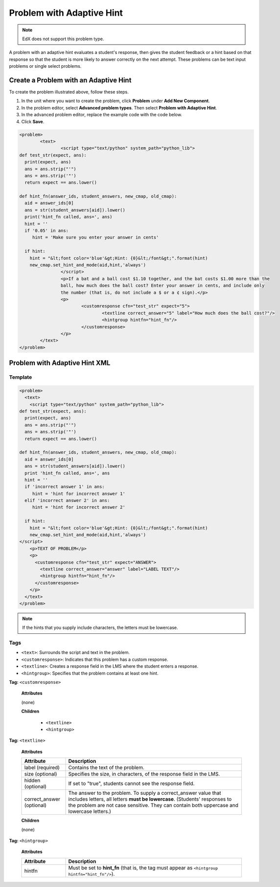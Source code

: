 .. _Problem with Adaptive Hint:

################################
Problem with Adaptive Hint
################################

.. note:: EdX does not support this problem type.

A problem with an adaptive hint evaluates a student's response, then gives the
student feedback or a hint based on that response so that the student is more
likely to answer correctly on the next attempt. These problems can be text
input problems or single select problems.

.. image:: ../images/ProblemWithAdaptiveHintExample.png
 :alt: Image of a problem with an adaptive hint

******************************************
Create a Problem with an Adaptive Hint
******************************************

To create the problem illustrated above, follow these steps.

#. In the unit where you want to create the problem, click **Problem**
   under **Add New Component**.
#. In the problem editor, select **Advanced problem types**. Then select
   **Problem with Adaptive Hint**.
#. In the advanced problem editor, replace the example code with the code below.
#. Click **Save**.

.. code-block:: xml

	<problem>
		<text>
			<script type="text/python" system_path="python_lib">
	def test_str(expect, ans):
	  print(expect, ans)
	  ans = ans.strip("'")
	  ans = ans.strip('"')
	  return expect == ans.lower()

	def hint_fn(answer_ids, student_answers, new_cmap, old_cmap):
	  aid = answer_ids[0]
	  ans = str(student_answers[aid]).lower()
	  print('hint_fn called, ans=', ans)
	  hint = ''
	  if '0.05' in ans:
	     hint = 'Make sure you enter your answer in cents'

	  if hint:
	    hint = "&lt;font color='blue'&gt;Hint: {0}&lt;/font&gt;".format(hint)
	    new_cmap.set_hint_and_mode(aid,hint,'always')
			</script>
			<p>If a bat and a ball cost $1.10 together, and the bat costs $1.00 more than the
			ball, how much does the ball cost? Enter your answer in cents, and include only
			the number (that is, do not include a $ or a ¢ sign).</p>
			<p>
				<customresponse cfn="test_str" expect="5">
					<textline correct_answer="5" label="How much does the ball cost?"/>
					<hintgroup hintfn="hint_fn"/>
				</customresponse>
			</p>
		</text>
	</problem>

.. _Problem with Adaptive Hint XML:

*********************************
Problem with Adaptive Hint XML
*********************************

========
Template
========

.. code-block:: xml

	<problem>
	  <text>
	    <script type="text/python" system_path="python_lib">
	def test_str(expect, ans):
	  print(expect, ans)
	  ans = ans.strip("'")
	  ans = ans.strip('"')
	  return expect == ans.lower()

	def hint_fn(answer_ids, student_answers, new_cmap, old_cmap):
	  aid = answer_ids[0]
	  ans = str(student_answers[aid]).lower()
	  print 'hint_fn called, ans=', ans
	  hint = ''
	  if 'incorrect answer 1' in ans:
	     hint = 'hint for incorrect answer 1'
	  elif 'incorrect answer 2' in ans:
	     hint = 'hint for incorrect answer 2'

	  if hint:
	    hint = "&lt;font color='blue'&gt;Hint: {0}&lt;/font&gt;".format(hint)
	    new_cmap.set_hint_and_mode(aid,hint,'always')
	</script>
	    <p>TEXT OF PROBLEM</p>
	    <p>
	      <customresponse cfn="test_str" expect="ANSWER">
	        <textline correct_answer="answer" label="LABEL TEXT"/>
	        <hintgroup hintfn="hint_fn"/>
	      </customresponse>
	    </p>
	  </text>
	</problem>

.. note:: If the hints that you supply include characters, the letters must be
 lowercase.

========
Tags
========

* ``<text>``: Surrounds the script and text in the problem.
* ``<customresponse>``: Indicates that this problem has a custom response.
* ``<textline>``: Creates a response field in the LMS where the student enters
  a response.
* ``<hintgroup>``: Specifies that the problem contains at least one hint.

**Tag:** ``<customresponse>``

  **Attributes**

  (none)

  **Children**

     * ``<textline>``
     * ``<hintgroup>``

**Tag:** ``<textline>``

  **Attributes**

  .. list-table::
     :widths: 20 80
     :header-rows: 1

     * - Attribute
       - Description
     * - label (required)
       - Contains the text of the problem.
     * - size (optional)
       - Specifies the size, in characters, of the response field in the LMS.
     * - hidden (optional)
       - If set to "true", students cannot see the response field.
     * - correct_answer (optional)
       - The answer to the problem. To supply a correct_answer value that
         includes letters, all letters **must be lowercase**. (Students'
         responses to the problem are not case sensitive. They can contain both
         uppercase and lowercase letters.)

  **Children**

  (none)

**Tag:** ``<hintgroup>``

  **Attributes**

  .. list-table::
     :widths: 20 80
     :header-rows: 1

     * - Attribute
       - Description
     * - hintfn
       - Must be set to **hint_fn** (that is, the tag must appear as
         ``<hintgroup hintfn="hint_fn"/>``).

